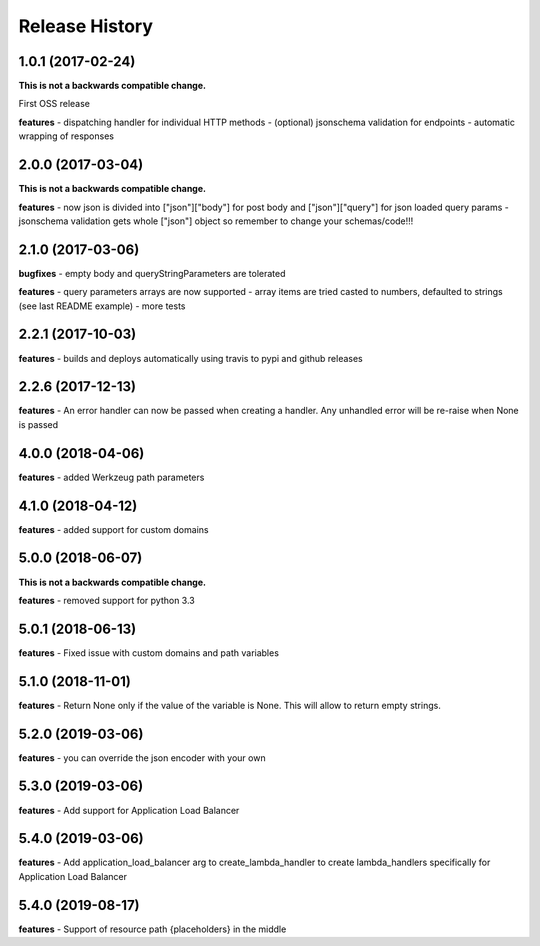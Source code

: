 Release History
---------------

1.0.1 (2017-02-24)
+++++++++++++++++++

**This is not a backwards compatible change.**

First OSS release

**features**
- dispatching handler for individual HTTP methods
- (optional) jsonschema validation for endpoints
- automatic wrapping of responses

2.0.0 (2017-03-04)
+++++++++++++++++++

**This is not a backwards compatible change.**

**features**
- now json is divided into ["json"]["body"] for post body and ["json"]["query"] for json loaded query params
- jsonschema validation gets whole ["json"] object so remember to change your schemas/code!!!

2.1.0 (2017-03-06)
+++++++++++++++++++

**bugfixes**
- empty body and queryStringParameters are tolerated

**features**
- query parameters arrays are now supported
- array items are tried casted to numbers, defaulted to strings (see last README example)
- more tests

2.2.1 (2017-10-03)
+++++++++++++++++++

**features**
- builds and deploys automatically using travis to pypi and github releases

2.2.6 (2017-12-13)
+++++++++++++++++++

**features**
- An error handler can now be passed when creating a handler. Any unhandled error will be re-raise when None is passed

4.0.0 (2018-04-06)
+++++++++++++++++++

**features**
- added Werkzeug path parameters

4.1.0 (2018-04-12)
+++++++++++++++++++

**features**
- added support for custom domains

5.0.0 (2018-06-07)
+++++++++++++++++++

**This is not a backwards compatible change.**

**features**
- removed support for python 3.3

5.0.1 (2018-06-13)
+++++++++++++++++++

**features**
- Fixed issue with custom domains and path variables

5.1.0 (2018-11-01)
+++++++++++++++++++

**features**
- Return None only if the value of the variable is None. This will allow to return empty strings.

5.2.0 (2019-03-06)
+++++++++++++++++++

**features**
- you can override the json encoder with your own

5.3.0 (2019-03-06)
+++++++++++++++++++

**features**
- Add support for Application Load Balancer

5.4.0 (2019-03-06)
+++++++++++++++++++

**features**
- Add application_load_balancer arg to create_lambda_handler to create lambda_handlers specifically for Application Load Balancer

5.4.0 (2019-08-17)
+++++++++++++++++++

**features**
- Support of resource path {placeholders} in the middle